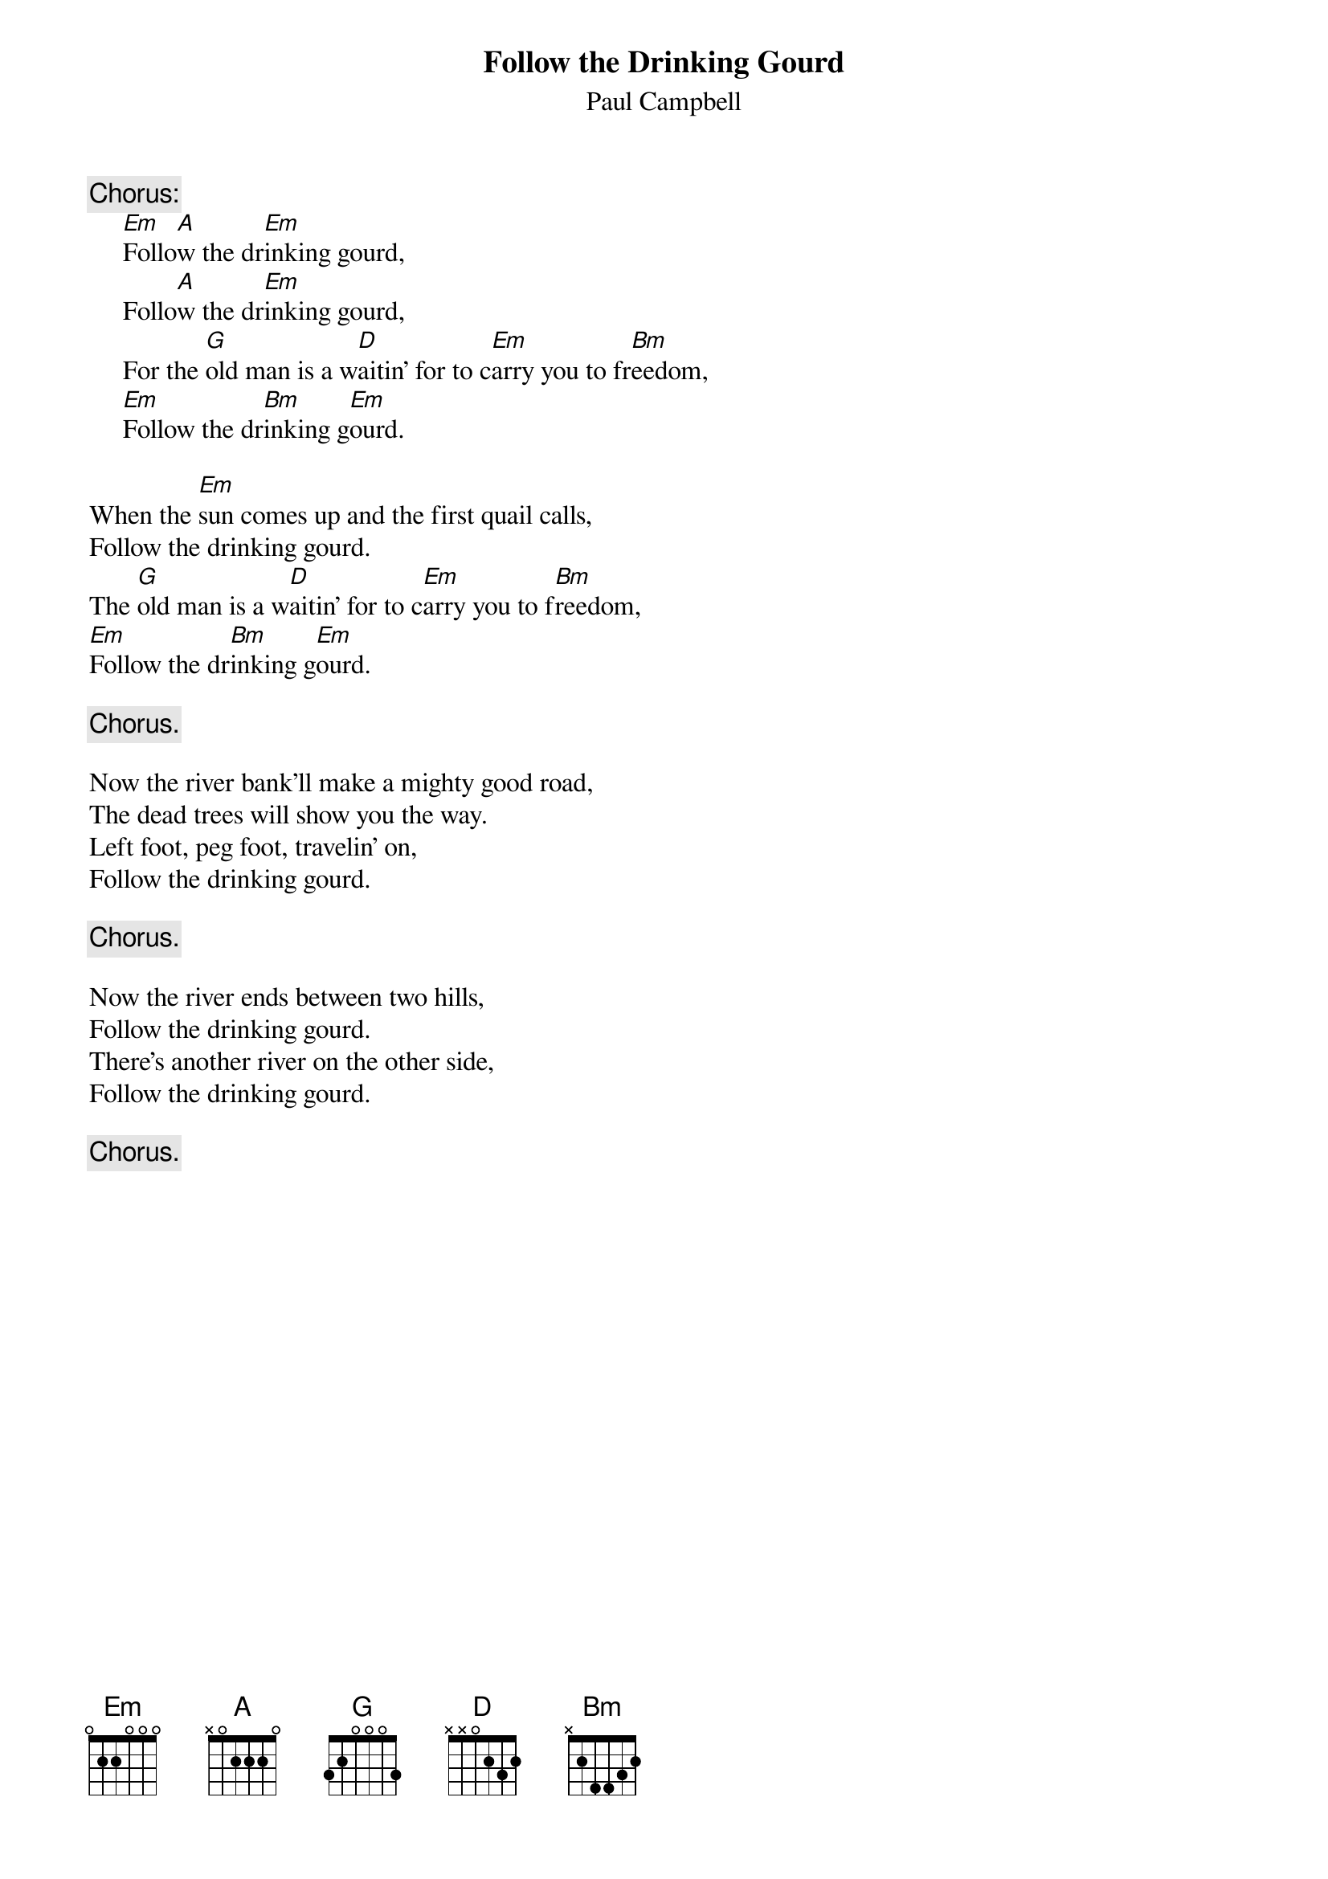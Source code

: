 #023
{title:Follow the Drinking Gourd}
{st:Paul Campbell}
{c:Chorus:}
     [Em]Follo[A]w the dr[Em]inking gourd,
     Follo[A]w the dr[Em]inking gourd,
     For the [G]old man is a w[D]aitin' for to c[Em]arry you to fr[Bm]eedom,
     [Em]Follow the dr[Bm]inking g[Em]ourd.

When the [Em]sun comes up and the first quail calls,
Follow the drinking gourd.
The [G]old man is a w[D]aitin' for to c[Em]arry you to f[Bm]reedom,
[Em]Follow the dr[Bm]inking g[Em]ourd.

     {c:Chorus.}

Now the river bank'll make a mighty good road,
The dead trees will show you the way.
Left foot, peg foot, travelin' on,
Follow the drinking gourd.

     {c:Chorus.}

Now the river ends between two hills,
Follow the drinking gourd.
There's another river on the other side,
Follow the drinking gourd.

     {c:Chorus.}
#
# Submitted to the ftp.nevada.edu:/pub/guitar archives
# by Steve Putz <putz@parc.xerox.com> 
# 7 September 1992
